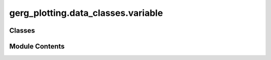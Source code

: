 gerg_plotting.data_classes.variable
===================================

.. py:module:: gerg_plotting.data_classes.variable


Classes
-------

.. autoapisummary::

   gerg_plotting.data_classes.variable.Variable


Module Contents
---------------

.. py:class:: Variable

   A class representing a scientific variable with its data and visualization properties.

   This class handles data arrays along with their metadata and visualization settings,
   providing methods for data access and label generation.

   Parameters
   ----------
   data : np.ndarray
       The numerical data for the variable
   name : str
       Name identifier for the variable
   cmap : Colormap, optional
       Matplotlib colormap for visualization
   units : str, optional
       Units of measurement
   vmin : float, optional
       Minimum value for visualization scaling
   vmax : float, optional
       Maximum value for visualization scaling
   label : str, optional
       Custom label for plotting

   Attributes
   ----------
   data : np.ndarray
       Flat numpy array containing the variable data
   name : str
       Variable name identifier
   cmap : Colormap
       Colormap for visualization
   units : str
       Units of measurement
   vmin : float
       Minimum value for visualization
   vmax : float
       Maximum value for visualization
   label : str
       Display label for plots


   .. py:attribute:: cmap
      :type:  matplotlib.colors.Colormap


   .. py:attribute:: data
      :type:  numpy.ndarray


   .. py:method:: get_attrs() -> list

      Get list of all attributes for the variable.

      Returns
      -------
      list
          List of attribute names



   .. py:method:: get_label() -> str

      Generate a formatted label for the variable.

      Returns
      -------
      str
          Formatted label including variable name and units if available



   .. py:method:: get_vmin_vmax(ignore_existing: bool = False) -> None

      Calculate or update the minimum and maximum values for visualization.

      Uses 1st and 99th percentiles of the data to set visualization bounds,
      excluding time variables.

      Parameters
      ----------
      ignore_existing : bool, optional
          If True, recalculate bounds even if they exist



   .. py:attribute:: label
      :type:  str


   .. py:attribute:: name
      :type:  str


   .. py:method:: reset_label() -> None

      Reset the label to the variable name.



   .. py:attribute:: units
      :type:  str


   .. py:attribute:: vmax
      :type:  float


   .. py:attribute:: vmin
      :type:  float



